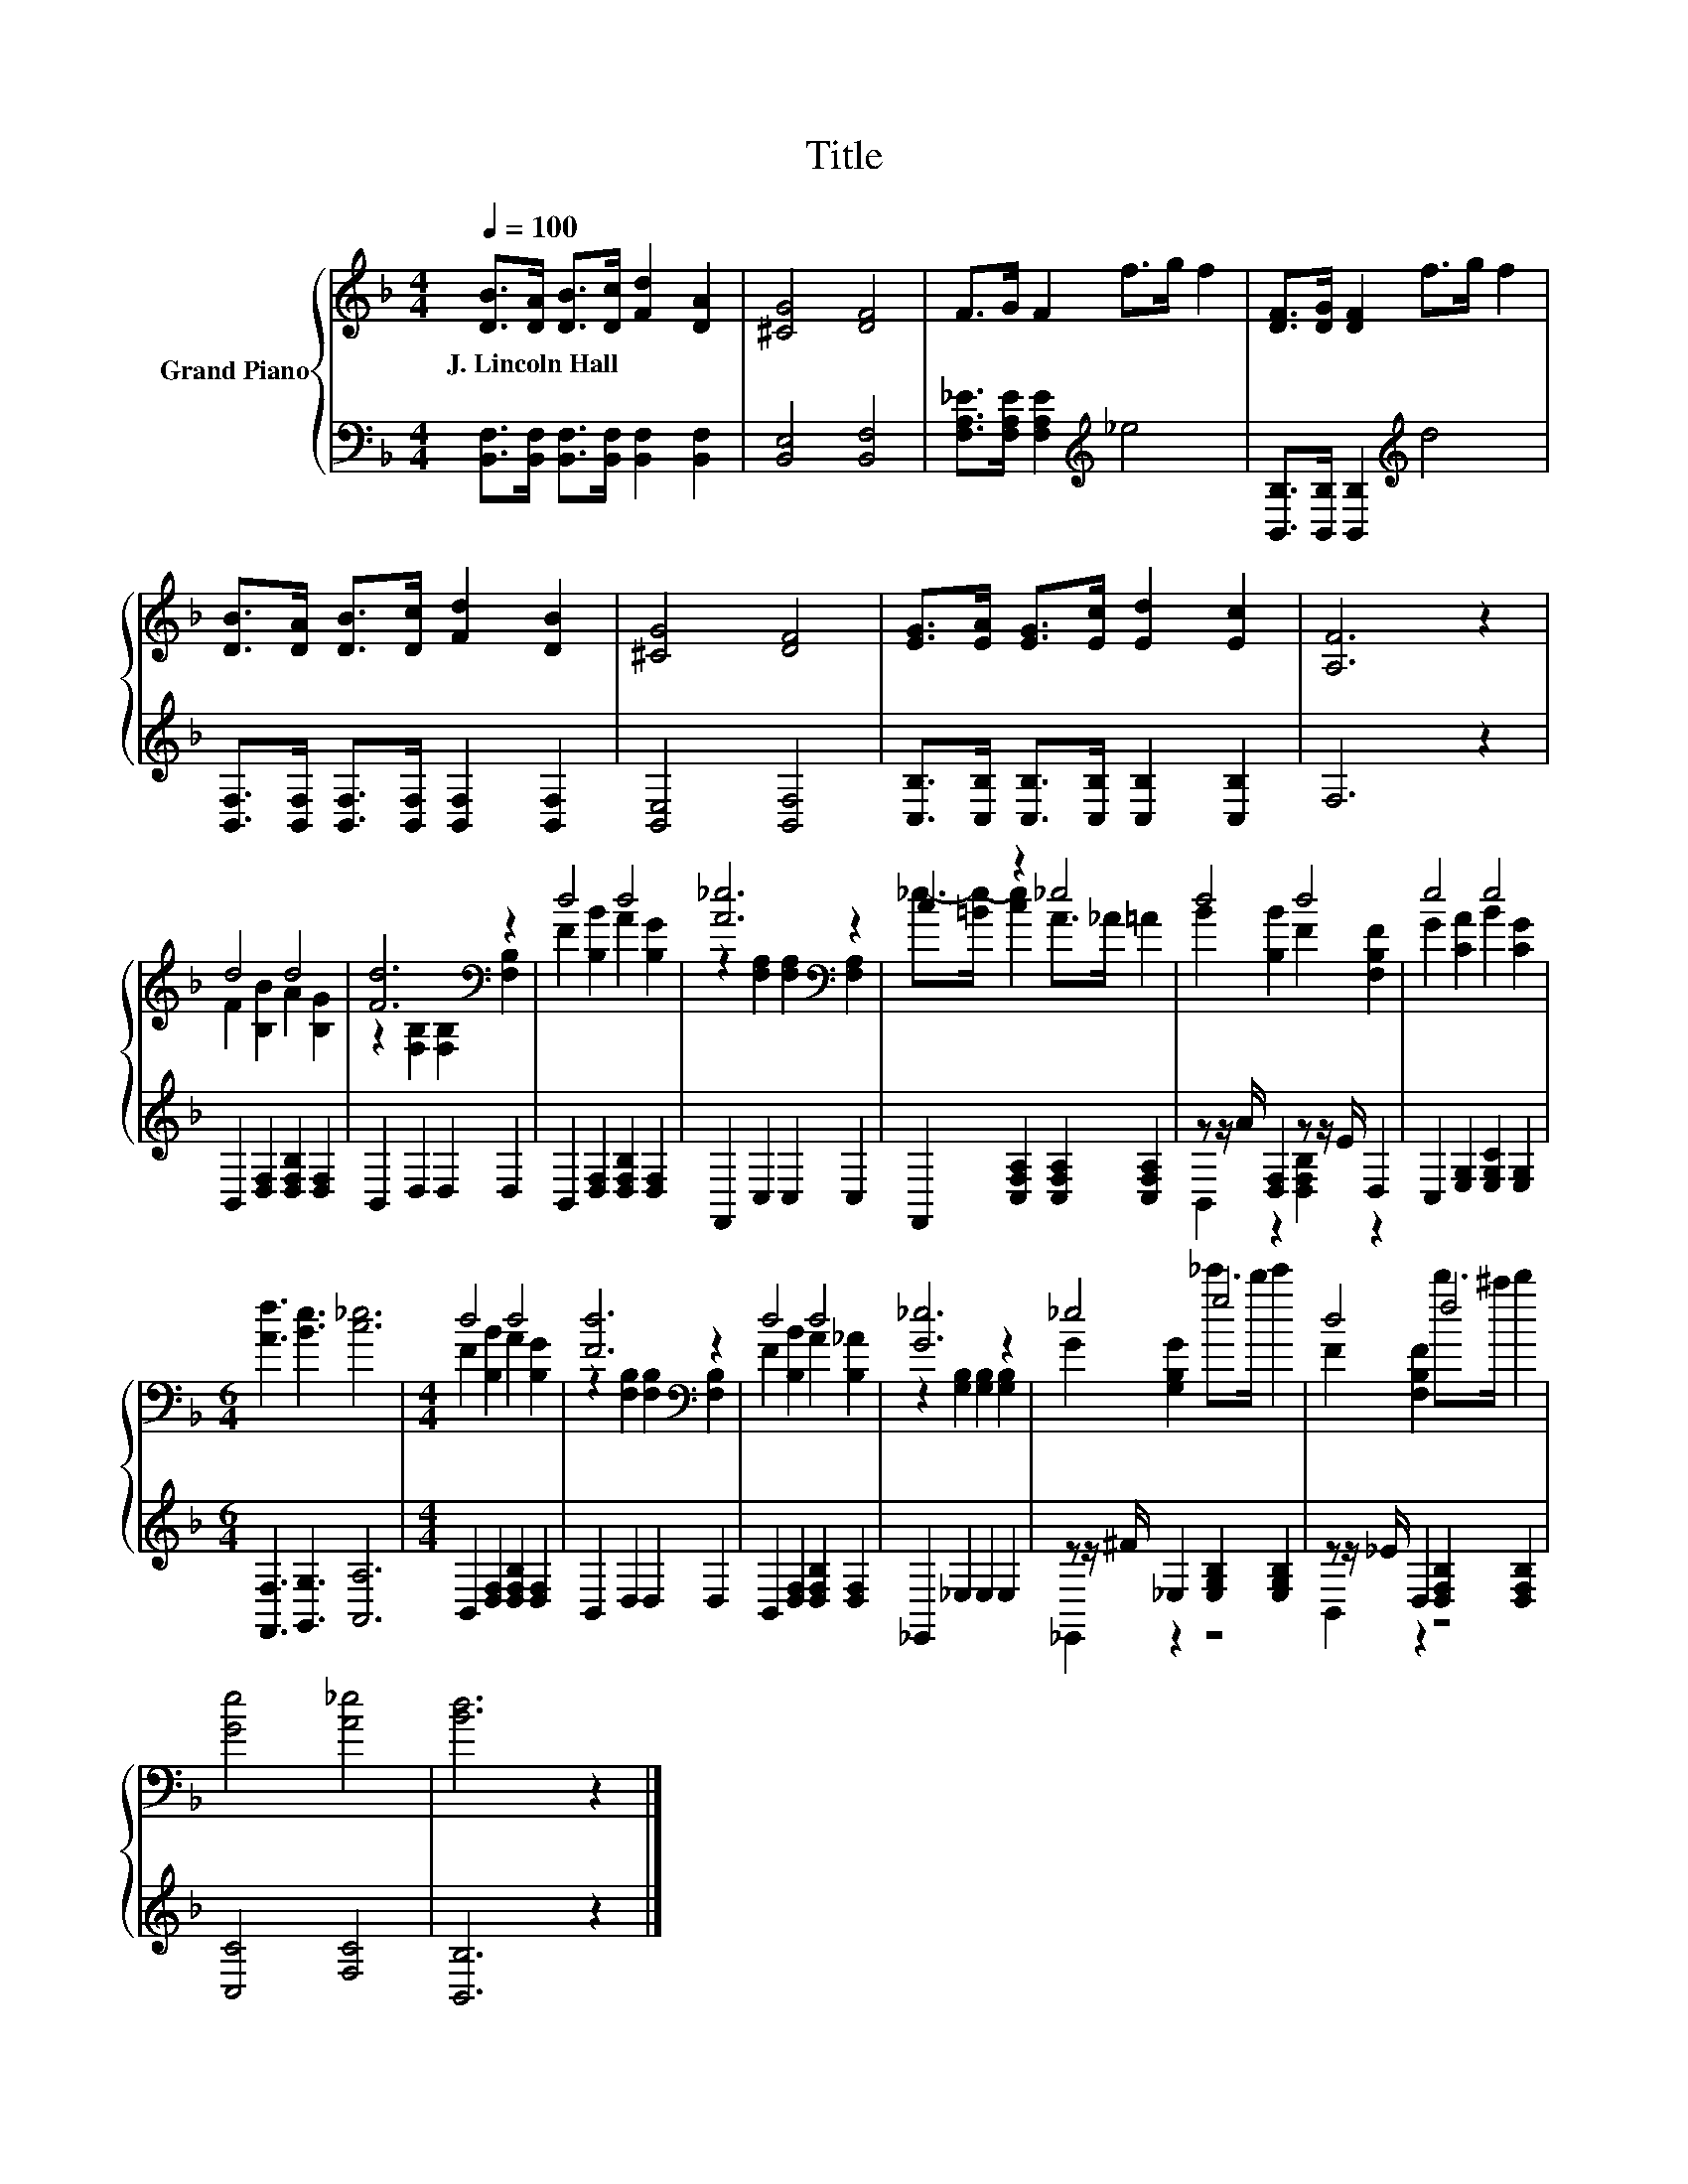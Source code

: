 X:1
T:Title
%%score { ( 1 3 ) | ( 2 4 ) }
L:1/8
Q:1/4=100
M:4/4
K:F
V:1 treble nm="Grand Piano"
V:3 treble 
V:2 bass 
V:4 bass 
V:1
 [DB]>[DA] [DB]>[Dc] [Fd]2 [DA]2 | [^CG]4 [DF]4 | F>G F2 f>g f2 | [DF]>[DG] [DF]2 f>g f2 | %4
w: J.~Lincoln~Hall * * * * *||||
 [DB]>[DA] [DB]>[Dc] [Fd]2 [DB]2 | [^CG]4 [DF]4 | [EG]>[EA] [EG]>[Ec] [Ed]2 [Ec]2 | [A,F]6 z2 | %8
w: ||||
 d4 d4 | [Fd]6[K:bass] z2 | d4 d4 | [A_e]6[K:bass] z2 | c2 z2 _e4 | d4 d4 | e4 e4 | %15
w: |||||||
[M:6/4] [Af]3 [Be]3 [c_e]6 |[M:4/4] d4 d4 | [Fd]6[K:bass] z2 | d4 d4 | [G_e]6 z2 | _e4 g4 | d4 f4 | %22
w: |||||||
 [Ge]4 [A_e]4 | [Bd]6 z2 |] %24
w: ||
V:2
 [B,,F,]>[B,,F,] [B,,F,]>[B,,F,] [B,,F,]2 [B,,F,]2 | [B,,E,]4 [B,,F,]4 | %2
 [F,A,_E]>[F,A,E] [F,A,E]2[K:treble] _e4 | [B,,B,]>[B,,B,] [B,,B,]2[K:treble] d4 | %4
 [B,,F,]>[B,,F,] [B,,F,]>[B,,F,] [B,,F,]2 [B,,F,]2 | [B,,E,]4 [B,,F,]4 | %6
 [C,B,]>[C,B,] [C,B,]>[C,B,] [C,B,]2 [C,B,]2 | F,6 z2 | B,,2 [D,F,]2 [D,F,B,]2 [D,F,]2 | %9
 B,,2 D,2 D,2 D,2 | B,,2 [D,F,]2 [D,F,B,]2 [D,F,]2 | F,,2 C,2 C,2 C,2 | %12
 F,,2 [C,F,A,]2 [C,F,A,]2 [C,F,A,]2 | z z/ A/ [D,F,]2 z z/ E/ D,2 | C,2 [E,G,]2 [E,G,C]2 [E,G,]2 | %15
[M:6/4] [F,,F,]3 [G,,G,]3 [A,,A,]6 |[M:4/4] B,,2 [D,F,]2 [D,F,B,]2 [D,F,]2 | B,,2 D,2 D,2 D,2 | %18
 B,,2 [D,F,]2 [D,F,B,]2 [D,F,]2 | _E,,2 _E,2 E,2 E,2 | z z/ ^F/ _E,2 [E,G,B,]2 [E,G,B,]2 | %21
 z z/ _E/ D,2 [D,F,B,]2 [D,F,B,]2 | [C,C]4 [F,C]4 | [B,,B,]6 z2 |] %24
V:3
 x8 | x8 | x8 | x8 | x8 | x8 | x8 | x8 | F2 [B,B]2 A2 [B,G]2 | z2[K:bass] [F,B,]2 [F,B,]2 [F,B,]2 | %10
 F2 [B,B]2 A2 [B,G]2 | z2[K:bass] [F,A,]2 [F,A,]2 [F,A,]2 | _e->[=Be-] [ce]2 A>_A =A2 | %13
 B2 [B,B]2 F2 [F,B,F]2 | G2 [CA]2 B2 [CG]2 |[M:6/4] x12 |[M:4/4] F2 [B,B]2 A2 [B,G]2 | %17
 z2[K:bass] [F,B,]2 [F,B,]2 [F,B,]2 | F2 [B,B]2 A2 [B,_A]2 | z2 [G,B,]2 [G,B,]2 [G,B,]2 | %20
 G2 [G,B,G]2 _e'>d' e'2 | F2 [F,B,F]2 d'>^c' d'2 | x8 | x8 |] %24
V:4
 x8 | x8 | x4[K:treble] x4 | x4[K:treble] x4 | x8 | x8 | x8 | x8 | x8 | x8 | x8 | x8 | x8 | %13
 B,,2 z2 [D,F,B,]2 z2 | x8 |[M:6/4] x12 |[M:4/4] x8 | x8 | x8 | x8 | _E,,2 z2 z4 | B,,2 z2 z4 | %22
 x8 | x8 |] %24

